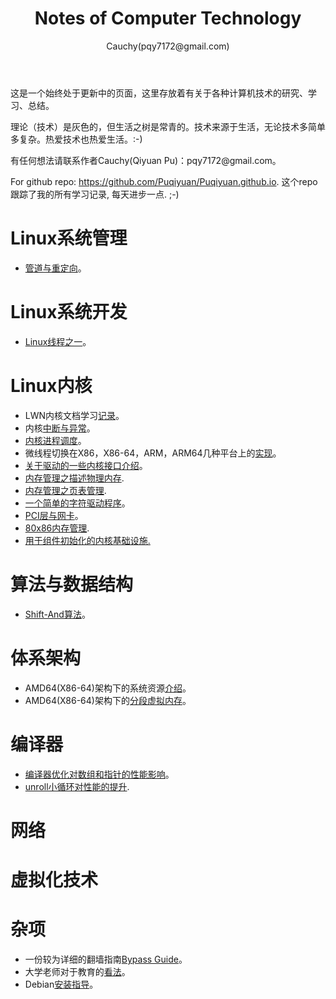 #+TITLE: Notes of Computer Technology
#+AUTHOR: Cauchy(pqy7172@gmail.com)
#+EMAIL: pqy7172@gmail.com
#+HTML_HEAD: <link rel="stylesheet" href="./org-manual.css" type="text/css"> 

#+BEGIN_CENTER
这是一个始终处于更新中的页面，这里存放着有关于各种计算机技术的研究、学习、总结。
#+END_CENTER

#+BEGIN_CENTER
理论（技术）是灰色的，但生活之树是常青的。技术来源于生活，无论技术多简单多复杂。热爱技术也热爱生活。:-)
#+END_CENTER

#+BEGIN_CENTER
有任何想法请联系作者Cauchy(Qiyuan Pu)：pqy7172@gmail.com。
#+END_CENTER

#+BEGIN_CENTER
For github repo: https://github.com/Puqiyuan/Puqiyuan.github.io. 这个repo跟踪了我的所有学习记录, 每天进步一点. ;-)
#+END_CENTER

* Linux系统管理
- [[./sys-admin/pipe-redirection.html][管道与重定向]]。
* Linux系统开发
- [[./sys-programming/thread.html][Linux线程之一]]。
* Linux内核
- LWN内核文档学习[[./kernel/lwn/lwn.html][记录]]。
- 内核[[./kernel/interrupts/interrupts.html][中断与异常]]。
- [[./kernel/process-management/process-sched.html][内核进程调度]]。
- 微线程切换在X86，X86-64，ARM，ARM64几种平台上的[[./kernel/process-management/switch-protected.html][实现]]。
- [[./kernel/driver/io_port.html][关于驱动的一些内核接口介绍]]。
- [[./kernel/mm/big_mm/des-phy-mem.html][内存管理之描述物理内存]].
- [[./kernel/mm/big_mm/ptm.html][内存管理之页表管理]].
- [[./kernel/driver/scull.html][一个简单的字符驱动程序]]。
- [[./kernel/net/pci_net_card.html][PCI层与网卡]]。
- [[./kernel/mm/mm_series/mm.html][80x86内存管理]].
- [[./kernel/net/infra_com_init.html][用于组件初始化的内核基础设施.]]
* 算法与数据结构
- [[./algo/shiftand.html][Shift-And算法]]。
* 体系架构
- AMD64(X86-64)架构下的系统资源[[./arch/amd64-sys-resources.html][介绍]]。
- AMD64(X86-64)架构下的[[./arch/segmented_virtual_memory.html][分段虚拟内存]]。
* 编译器
- [[./compiler/pointer-array-optimization.html][编译器优化对数组和指针的性能影响]]。
- [[./compiler/unroll_loop.html][unroll小循环对性能的提升]].
* 网络
* 虚拟化技术
* 杂项
- 一份较为详细的翻墙指南[[./bypass/index.html][Bypass Guide]]。
- 大学老师对于教育的[[./misc/thoughts.html][看法]]。
- Debian[[./misc/install.html][安装指导]]。
